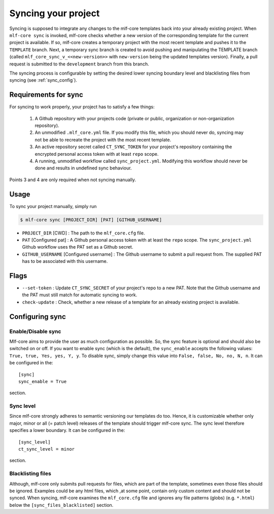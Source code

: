 .. _sync:

=======================
Syncing your project
=======================

Syncing is supposed to integrate any changes to the mlf-core templates back into your already existing project.
When ``mlf-core sync`` is invoked, mlf-core checks whether a new version of the corresponding template for the current project is available.
If so, mlf-core creates a temporary project with the most recent template and pushes it to the ``TEMPLATE`` branch.
Next, a temporary sync branch is created to avoid pushing and manipulating the TEMPLATE branch (called ``mlf_core_sync_v_<<new-version>>`` with ``new-version`` being the
updated templates version). Finally, a pull request is submitted to the ``development`` branch from this branch.


The syncing process is configurable by setting the desired lower syncing boundary level and blacklisting files from syncing (see :ref:`sync_config`).

Requirements for sync
------------------------

For syncing to work properly, your project has to satisfy a few things:

 1. A Github repository with your projects code (private or public, organization or non-organization repository).

 2. An unmodified ``.mlf_core.yml`` file. If you modify this file, which you should never do, syncing may not be able to recreate the project with the most recent template.

 3. An active repository secret called ``CT_SYNC_TOKEN`` for your project's repository containing the encrypted personal access token with at least ``repo`` scope.

 4. A running, unmodified workflow called ``sync_project.yml``. Modifying this workflow should never be done and results in undefined sync behaviour.

Points 3 and 4 are only required when not syncing manually.


Usage
---------

To sync your project manually, simply run

.. code-block:: console

    $ mlf-core sync [PROJECT_DIR] [PAT] [GITHUB_USERNAME]

- ``PROJECT_DIR`` [CWD] : The path to the ``mlf_core.cfg`` file.

- ``PAT`` [Configured pat] : A Github personal access token with at least the ``repo`` scope. The ``sync_project.yml`` Github workflow uses the PAT set as a Github secret.

- ``GITHUB_USERNAME`` [Configured username] : The Github username to submit a pull request from. The supplied PAT has to be associated with this username.

Flags
-------

- ``--set-token`` : Update ``CT_SYNC_SECRET`` of your project's repo to a new PAT. Note that the Github username and the PAT must still match for automatic syncing to work.

- ``check-update`` : Check, whether a new release of a template for an already existing project is available.

Configuring sync
-----------------------

.. _sync_config:

Enable/Disable sync
~~~~~~~~~~~~~~~~~~~

Mlf-core aims to provide the user as much configuration as possible. So, the sync feature is optional and should also
be switched on or off. If you want to enable sync (which is the default), the ``sync_enable`` accepts the following values: ``True, true, Yes, yes, Y, y``. To disable sync,
simply change this value into ``False, false, No, no, N, n``. It can be configured in the::

    [sync]
    sync_enable = True

section.

Sync level
~~~~~~~~~~~~~~~~

Since mlf-core strongly adheres to semantic versioning our templates do too.
Hence, it is customizable whether only major, minor or all (= patch level) releases of the template should trigger mlf-core sync.
The sync level therefore specifies a lower boundary. It can be configured in the::

    [sync_level]
    ct_sync_level = minor

section.

Blacklisting files
~~~~~~~~~~~~~~~~~~~~

Although, mlf-core only submits pull requests for files, which are part of the template, sometimes even those files should be ignored.
Examples could be any html files, which ,at some point, contain only custom content and should not be synced.
When syncing, mlf-core examines the ``mlf_core.cfg`` file and ignores any file patterns (globs) (e.g. ``*.html``) below the ``[sync_files_blacklisted]`` section.
